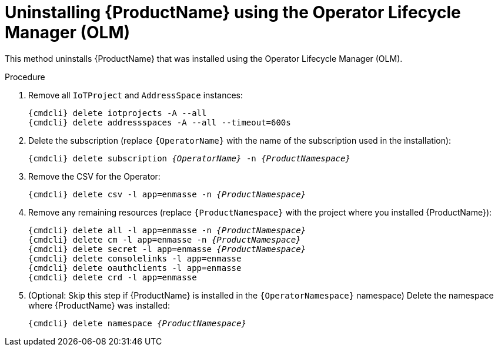 // Module included in the following assemblies:
//
// assembly-uninstalling.adoc

ifeval::["{cmdcli}" == "oc"]
:OperatorNamespace: openshift-operators
endif::[]

ifeval::["{cmdcli}" == "kube"]
:OperatorNamespace: operators
endif::[]

[id='uninstalling-olm-{context}']
= Uninstalling {ProductName} using the Operator Lifecycle Manager (OLM)

This method uninstalls {ProductName} that was installed using the Operator Lifecycle Manager (OLM).

.Procedure

ifeval::["{cmdcli}" == "oc"]
. Log in as a user with `cluster-admin` privileges:
+
[options="nowrap",subs="attributes"]
----
{cmdcli} login -u system:admin
----
endif::[]

. Remove all `IoTProject` and `AddressSpace` instances:
+
[options="nowrap",subs="+quotes,attributes"]
----
{cmdcli} delete iotprojects -A --all
{cmdcli} delete addressspaces -A --all --timeout=600s
----

. Delete the subscription (replace `{OperatorName}` with the name of the subscription used in the installation):
+
[options="nowrap",subs="+quotes,attributes"]
----
{cmdcli} delete subscription _{OperatorName}_ -n _{ProductNamespace}_
----

. Remove the CSV for the Operator:
+
[options="nowrap",subs="+quotes,attributes"]
----
{cmdcli} delete csv -l app=enmasse -n _{ProductNamespace}_
----

. Remove any remaining resources (replace `{ProductNamespace}` with the project where you installed {ProductName}):
+
[options="nowrap",subs="+quotes,attributes"]
----
{cmdcli} delete all -l app=enmasse -n _{ProductNamespace}_
{cmdcli} delete cm -l app=enmasse -n _{ProductNamespace}_
{cmdcli} delete secret -l app=enmasse _{ProductNamespace}_
{cmdcli} delete consolelinks -l app=enmasse
{cmdcli} delete oauthclients -l app=enmasse
{cmdcli} delete crd -l app=enmasse
----

. (Optional: Skip this step if {ProductName} is installed in the `{OperatorNamespace}` namespace) Delete the namespace where {ProductName} was installed:
+
[options="nowrap",subs="+quotes,attributes"]
----
{cmdcli} delete namespace _{ProductNamespace}_
----

